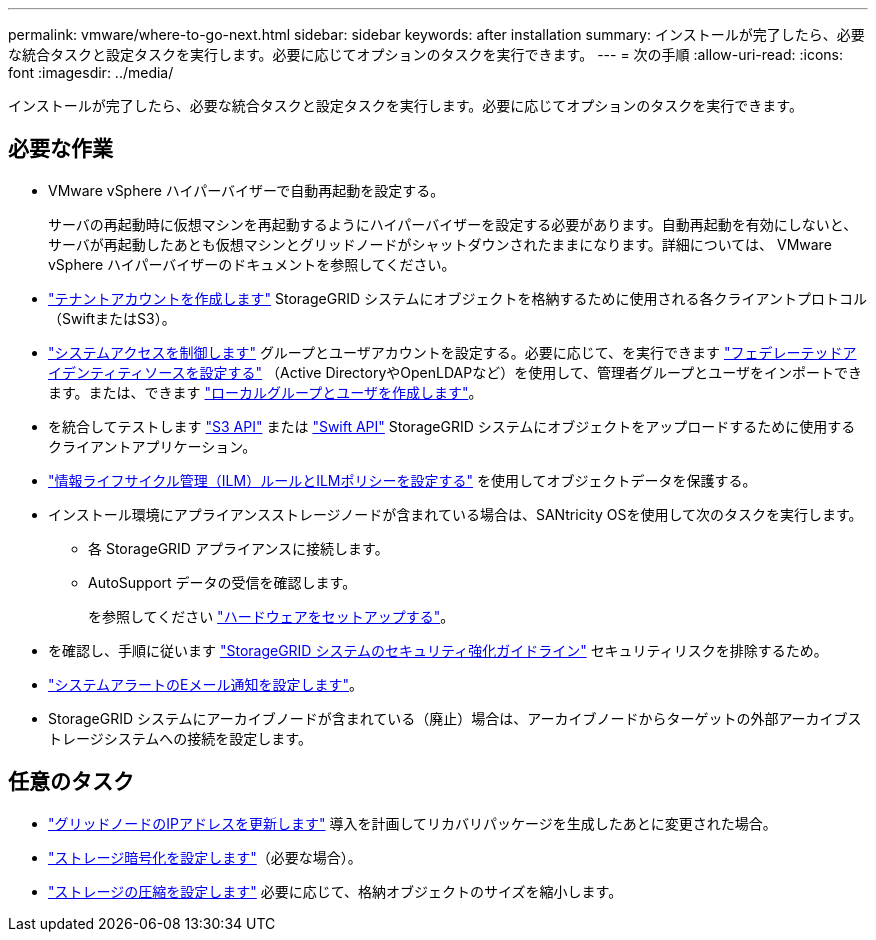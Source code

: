 ---
permalink: vmware/where-to-go-next.html 
sidebar: sidebar 
keywords: after installation 
summary: インストールが完了したら、必要な統合タスクと設定タスクを実行します。必要に応じてオプションのタスクを実行できます。 
---
= 次の手順
:allow-uri-read: 
:icons: font
:imagesdir: ../media/


[role="lead"]
インストールが完了したら、必要な統合タスクと設定タスクを実行します。必要に応じてオプションのタスクを実行できます。



== 必要な作業

* VMware vSphere ハイパーバイザーで自動再起動を設定する。
+
サーバの再起動時に仮想マシンを再起動するようにハイパーバイザーを設定する必要があります。自動再起動を有効にしないと、サーバが再起動したあとも仮想マシンとグリッドノードがシャットダウンされたままになります。詳細については、 VMware vSphere ハイパーバイザーのドキュメントを参照してください。



* link:../admin/managing-tenants.html["テナントアカウントを作成します"] StorageGRID システムにオブジェクトを格納するために使用される各クライアントプロトコル（SwiftまたはS3）。
* link:../admin/controlling-storagegrid-access.html["システムアクセスを制御します"] グループとユーザアカウントを設定する。必要に応じて、を実行できます link:../admin/using-identity-federation.html["フェデレーテッドアイデンティティソースを設定する"] （Active DirectoryやOpenLDAPなど）を使用して、管理者グループとユーザをインポートできます。または、できます link:../admin/managing-users.html#create-a-local-user["ローカルグループとユーザを作成します"]。
* を統合してテストします link:../s3/configuring-tenant-accounts-and-connections.html["S3 API"] または link:../swift/configuring-tenant-accounts-and-connections.html["Swift API"] StorageGRID システムにオブジェクトをアップロードするために使用するクライアントアプリケーション。
* link:../ilm/index.html["情報ライフサイクル管理（ILM）ルールとILMポリシーを設定する"] を使用してオブジェクトデータを保護する。
* インストール環境にアプライアンスストレージノードが含まれている場合は、SANtricity OSを使用して次のタスクを実行します。
+
** 各 StorageGRID アプライアンスに接続します。
** AutoSupport データの受信を確認します。
+
を参照してください https://docs.netapp.com/us-en/storagegrid-appliances/installconfig/configuring-hardware.html["ハードウェアをセットアップする"^]。



* を確認し、手順に従います link:../harden/index.html["StorageGRID システムのセキュリティ強化ガイドライン"] セキュリティリスクを排除するため。
* link:../monitor/email-alert-notifications.html["システムアラートのEメール通知を設定します"]。
* StorageGRID システムにアーカイブノードが含まれている（廃止）場合は、アーカイブノードからターゲットの外部アーカイブストレージシステムへの接続を設定します。




== 任意のタスク

* link:../maintain/changing-ip-addresses-and-mtu-values-for-all-nodes-in-grid.html["グリッドノードのIPアドレスを更新します"] 導入を計画してリカバリパッケージを生成したあとに変更された場合。
* link:../admin/changing-network-options-object-encryption.html["ストレージ暗号化を設定します"]（必要な場合）。
* link:../admin/configuring-stored-object-compression.html["ストレージの圧縮を設定します"] 必要に応じて、格納オブジェクトのサイズを縮小します。

